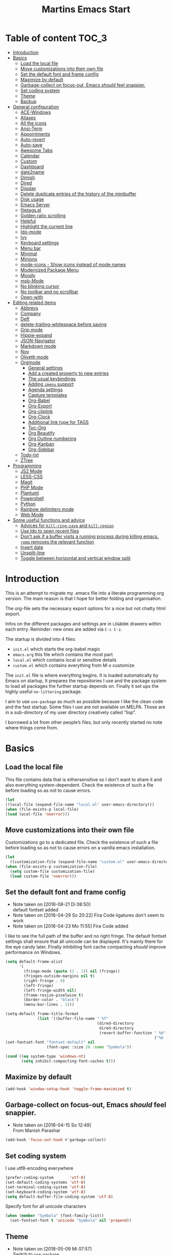 ﻿#+TITLE: Martins Emacs Start
#+OPTIONS: html-postamble:nil html-preamble:t tex:t
#+OPTIONS: toc:3 num:nil ^:nil creator:nil timestamp:nil d:t
* Table of content                                                    :TOC_3:
- [[#introduction][Introduction]]
- [[#basics][Basics]]
  - [[#load-the-local-file][Load the local file]]
  - [[#move-customizations-into-their-own-file][Move customizations into their own file]]
  - [[#set-the-default-font-and-frame-config][Set the default font and frame config]]
  - [[#maximize-by-default][Maximize by default]]
  - [[#garbage-collect-on-focus-out-emacs-should-feel-snappier][Garbage-collect on focus-out, Emacs /should/ feel snappier.]]
  - [[#set-coding-system][Set coding system]]
  - [[#theme][Theme]]
  - [[#backup][Backup]]
- [[#general-configuration][General configuration]]
  - [[#ace-windows][ACE-Windows]]
  - [[#aliases][Aliases]]
  - [[#all-the-icons][All the icons]]
  - [[#ansi-term][Ansi-Term]]
  - [[#appointments][Appointments]]
  - [[#auto-revert][Auto-revert]]
  - [[#auto-save][Auto-save]]
  - [[#awesome-tabs][Awesome Tabs]]
  - [[#calendar][Calendar]]
  - [[#custom][Custom]]
  - [[#dashboard][Dashboard]]
  - [[#date2name][date2name]]
  - [[#dimish][Dimish]]
  - [[#dired][Dired]]
  - [[#display][Display]]
  - [[#delete-duplicate-entries-of-the-history-of-the-minibuffer][Delete duplicate entries of the history of the minibuffer]]
  - [[#disk-usage][Disk usage]]
  - [[#emacs-server][Emacs Server]]
  - [[#filetagsel][filetags.el]]
  - [[#golden-ratio-scrolling][Golden ratio scrolling]]
  - [[#helpful][Helpful]]
  - [[#highlight-the-current-line][Highlight the current line]]
  - [[#ido-mode][Ido-mode]]
  - [[#ivy][Ivy]]
  - [[#keyboard-settings][Keyboard settings]]
  - [[#menu-bar][Menu bar]]
  - [[#minimal][Minimal]]
  - [[#minions][Minions]]
  - [[#mode-icons---show-icons-instead-of-mode-names][mode-icons - Show icons instead of mode names]]
  - [[#modernized-package-menu][Modernized Package Menu]]
  - [[#moody][Moody]]
  - [[#msb-mode][msb-Mode]]
  - [[#no-blinking-cursor][No blinking cursor]]
  - [[#no-toolbar-and-no-scrollbar][No toolbar and no scrollbar]]
  - [[#open-with][Open-with]]
- [[#editing-related-items][Editing related items]]
  - [[#abbrevs][Abbrevs]]
  - [[#company][Company]]
  - [[#deft][Deft]]
  - [[#delete-trailing-whitespace-before-saving][delete-trailing-whitespace before saving]]
  - [[#grip-mode][Grip mode]]
  - [[#hippie-expand][Hippie-expand]]
  - [[#json-navigator][JSON-Navigator]]
  - [[#markdown-mode][Markdown mode]]
  - [[#nov][Nov]]
  - [[#olivetti-mode][Olivetti mode]]
  - [[#orgmode][Orgmode]]
    - [[#general-settings][General settings]]
    - [[#add-a-created-property-to-new-entries][Add a created property to new entries]]
    - [[#the-usual-keybindings][The usual keybindings]]
    - [[#adding-imenu-support][Adding =imenu= support]]
    - [[#agenda-settings][Agenda settings]]
    - [[#capture-templates][Capture templates]]
    - [[#org-babel][Org-Babel]]
    - [[#org-export][Org-Export]]
    - [[#org-cliplink][Org-cliplink]]
    - [[#org-clock][Org-Clock]]
    - [[#additional-link-type-for-tags][Additional link type for TAGS]]
    - [[#toc-org][Toc-Org]]
    - [[#org-beautify][Org Beautify]]
    - [[#org-outline-numbering][Org Outline numbering]]
    - [[#org-kanban][Org-Kanban]]
    - [[#org-sidebar][Org-Sidebar]]
  - [[#todo-txt][Todo-txt]]
  - [[#ztree][ZTree]]
- [[#programming][Programming]]
  - [[#js2-mode][JS2 Mode]]
  - [[#less-css][LESS-CSS]]
  - [[#magit][Magit]]
  - [[#php-mode][PHP Mode]]
  - [[#plantuml][Plantuml]]
  - [[#powershell][Powershell]]
  - [[#python][Python]]
  - [[#rainbow-delimiters-mode][Rainbow delimiters mode]]
  - [[#web-mode][Web Mode]]
- [[#some-useful-functions-and-advice][Some useful functions and advice]]
  - [[#advices-for-kill-ring-save-and-kill-region][Advices for =kill-ring-save= and =kill-region=]]
  - [[#use-ido-to-open-recent-files][Use Ido to open recent files]]
  - [[#dont-ask-if-a-buffer-visits-a-running-process-during-killing-emacs-remq-removes-the-relevant-function][Don't ask if a buffer visits a running process during killing emacs. =remq= removes the relevant function]]
  - [[#insert-date][Insert date]]
  - [[#unsplit-line][Unsplit-line]]
  - [[#toggle-between-horizontal-and-vertical-window-split][Toggle between horizontal and vertical window split]]

* Introduction
  :PROPERTIES:
  :CUSTOM_ID: introduction
  :END:
  This is an attempt to migrate my .emacs file into a literate programming org
  version. The main reason is that I hope for better folding and organisation.

  The org-file sets the necessary export options for a nice but not chatty html export.

  Infos on the different packages and settings are in =LOGBOOK= drawers within each
  entry. Reminder: new ones are added via =C-c C-z=.

  The startup is divided into 4 files:
  - =init.el= which starts the org-babel magic
  - =emacs.org= this file which contains the most part
  - =local.el= which contains local or sensitive details
  - =custom.el= which contains everything from M-x customize

  The =init.el= file is where everything begins. It is loaded automatically by Emacs on
  startup, It prepares the repositories I use and the package system to load all packages
  the further startup depends on. Finally it set ups the highly useful =no-littering=
  package.

 I aim to use =use-package= as much as possible because I like the clean code and the fast
startup. Some files I use are not available on MELPA. Those are in a sub-directory of my
user directory creatively called “lisp”.

I borrowed a lot from other people’s files, but only recently started no note where things
come from.
* Basics
** Load the local file
    This file contains data that is eithersensitive so I don't want to share it and also
    everything system-dependent. Check the existence of such a file before loading so as
    not to cause errors.
#+BEGIN_SRC emacs-lisp
(let
((local-file (expand-file-name "local.el" user-emacs-directory)))
(when (file-exists-p local-file)
(load local-file 'noerror)))
#+END_SRC
** Move customizations into their own file
    Customizations go to a dedicated file. Check the existence of such a file before loading so as
    not to cause errors on a vanilla emacs installation.
   #+begin_src emacs-lisp
    (let
      ((customization-file (expand-file-name "custom.el" user-emacs-directory)))
    (when (file-exists-p customization-file)
      (setq custom-file customization-file)
      (load custom-file 'noerror)))
   #+end_src
** Set the default font and frame config
    :LOGBOOK:
    - Note taken on [2018-08-21 Di 08:50] \\
      default fontset added
    - Note taken on [2018-04-29 So 20:22]
      Fira Code ligatures don't seem to work
    - Note taken on [2018-04-23 Mo 11:55]
      Fira Code added
    :END:
    I like to see the full path of the buffer and no right fringe. The default fontset
    settings shall ensure that all unicode can be displayed. It's mainly there for the eye
    candy later. Finally inhibiting font cache compacting /should/ improve performance on
    Windows.
    #+begin_src emacs-lisp
      (setq default-frame-alist
            '(
              (fringe-mode (quote (1 . 1)) nil (fringe))
              (fringes-outside-margins nil t)
              (right-fringe . 0)
              (left-fringe)
              (left-fringe-width nil)
              (frame-resize-pixelwise t)
              (border-color . "black")
              (menu-bar-lines . 1)))

      (setq-default frame-title-format
                    (list '((buffer-file-name " %f"
                                              (dired-directory
                                               dired-directory
                                               (revert-buffer-function " %b"
                                                                       ("%b - Dir:  " default-directory)))))))
      (set-fontset-font "fontset-default" nil
                        (font-spec :size 20 :name "Symbola"))

      (cond ((eq system-type 'windows-nt)
             (setq inhibit-compacting-font-caches t)))
    #+end_src
** Maximize by default
    #+begin_src emacs-lisp
    (add-hook 'window-setup-hook 'toggle-frame-maximized t)
    #+end_src
** Garbage-collect on focus-out, Emacs /should/ feel snappier.
    :LOGBOOK:
    - Note taken on [2018-04-15 So 12:49] \\
      From Manish Parashar
    :END:
    #+begin_src emacs-lisp
    (add-hook 'focus-out-hook #'garbage-collect)
    #+end_src
** Set coding system
    I use utf8-encoding everywhere
    #+begin_src emacs-lisp
    (prefer-coding-system       'utf-8)
    (set-default-coding-systems 'utf-8)
    (set-terminal-coding-system 'utf-8)
    (set-keyboard-coding-system 'utf-8)
    (setq default-buffer-file-coding-system 'utf-8)
    #+end_src
    Specify font for all unicode characters
    #+BEGIN_SRC emacs-lisp
      (when (member "Symbola" (font-family-list))
        (set-fontset-font t 'unicode "Symbola" nil 'prepend))
    #+END_SRC
** Theme
    :LOGBOOK:
    - Note taken on [2018-05-09 Mi 07:57] \\
      Switch to =use-package=
    - Note taken on [2018-04-23 Mo 15:51] \\
      Change to aurora theme
    - Note taken on [2018-04-15 So 12:49] \\
      From Manish Parashar
    :END:
    I switch themes regularly. Unused ones can simple be marked as disabled.

    =solarized-dark= with some customization:
    - make the modeline high contrast
    - make the fringe stand out from the background
    - use more italic
    #+begin_src emacs-lisp
      (use-package solarized-theme
        :demand t
        :disabled
        :config
        (set-face-attribute 'font-lock-comment-face nil :italic t)
        (set-face-attribute 'font-lock-doc-face nil :italic t)
        (setq solarized-high-contrast-mode-line nil
              solarized-distinct-fringe-background t
              solarized-use-more-italic t)
        (load-theme 'solarized-dark t))
    #+end_src
    =leuven= is nice for Org-Mode
    #+BEGIN_SRC emacs-lisp
          (use-package leuven-theme
            :demand t
            :disabled
            :config
            (setq leuven-scale-outline-headlines nil
                  leuven-scale-org-agenda-structure nil)
            (load-theme 'leuven t)
            )
    #+END_SRC

    =poet= is also nice but required changing the faces for =org-column= and =org-column-header= to be useful
    #+BEGIN_SRC emacs-lisp
      (use-package poet-theme
        :demand t
        :disabled
        :config
            (set-face-attribute 'default nil :family "monofur" :height 110)
            (set-face-attribute 'fixed-pitch nil :family "monofur")
            (set-face-attribute 'variable-pitch nil :family "Baskerville Old Face")
            (load-theme 'poet t))
    #+END_SRC

    =doom-nova= is my newest favorite but has issues with =org-bullets=. These have been
    resolved due to proper fontset settings.
    #+BEGIN_SRC emacs-lisp
      (use-package doom-themes
        :demand t
        :config
        (doom-themes-org-config)
        (doom-themes-visual-bell-config)
        (load-theme 'doom-nova t)
        )
    #+END_SRC
    Let's try =material= for a while
    #+begin_src emacs-lisp
      (use-package material-theme
        :demand t
        :disabled
        :config
        (load-theme 'material t)
        (set-face-attribute 'default nil :family "Consolas" :height 110)
        (set-face-attribute 'fixed-pitch nil :family "Consolas")
        (set-face-attribute 'variable-pitch nil :family "ETBembo")
        )
    #+end_src

    Again a lighter theme =parchment=
    #+begin_src emacs-lisp
      (use-package parchment-theme
        :demand t
        :disabled
        :config
        (load-theme 'parchment t))
    #+end_src

    Here is  another nice dark theme
    #+begin_src emacs-lisp
      (use-package darkplus-theme
        :load-path "lisp"
        :demand t
        :disabled
        :config
        (load-theme 'darkplus t))
    #+end_src
** Backup
    :LOGBOOK:
    - Note taken on [2018-04-29 So 20:40] \\
      Trying ideas from https://www.emacswiki.org/emacs/BackupDirectory
    :END:
I don't want to see trailing whitespace. Adding this as a general =before-save-hook= does the job
automatically upon save. Backups should be more than one and go in a dedicated directory
    #+begin_src emacs-lisp
      (use-package files
        :ensure nil
        :hook
        (before-save . delete-trailing-whitespace)
        :custom
        ;; backup settings
        (backup-by-copying t "don't clobber symlinks")
        (delete-old-versions t)
        (kept-new-versions 6)
        (kept-old-versions 2)
        (version-control t "use versioned backups"))
    #+end_src
* General configuration
** ACE-Windows
    :LOGBOOK:
    - Note taken on [2018-05-24 Do 21:22] \\
      Von https://www.suenkler.info/notes/emacs-config/
    :END:
    This package allows for easy window switching
    #+BEGIN_SRC emacs-lisp
    (use-package ace-window
    :ensure t
    :init
    (progn
    (global-set-key [remap other-window] 'ace-window)
    (custom-set-faces
    '(aw-leading-char-face
    ((t (:inherit ace-jump-face-foreground :height 3.0)))))))
    #+END_SRC
** Aliases
    [2013-09-03 Di 23:45] I learned from https://sites.google.com/site/steveyegge2/effective-emacs  how to add
    aliases which seems handy. The first entry is just a sample to remind me of the syntax
    #+begin_src emacs-lisp
    (defalias 'qrr 'query-replace-regexp)
    #+end_src
** All the icons
:PROPERTIES:
:CREATED:  [2019-02-25 Mon 09:17]
:END:
Show icons in buffers
It seems I need =font-lock+.el= for it to work on Windows.
#+begin_src emacs-lisp
  (use-package font-lock+
    :load-path "lisp"
    :demand t)

  (use-package all-the-icons
    :demand t)

  (use-package all-the-icons-dired
    :demand t
    :custom-face (all-the-icons-dired-dir-face ((t (:foreground nil))))
    :hook (dired-mode . all-the-icons-dired-mode))

  (use-package all-the-icons-ivy
    :ensure t
    :demand t
    :config
    (setq all-the-icons-ivy-file-commands
          '(counsel-find-file counsel-file-jump counsel-recentf counsel-projectile-find-file counsel-projectile-find-dir))
    (all-the-icons-ivy-setup)
    )
#+end_src
** Ansi-Term
:PROPERTIES:
:CREATED:  [2019-06-01 Sa 14:05]
:END:
I just found =ansi-term= which is a much nicer shell in Emacs. The following code from
https://echosa.github.io/blog/2012/06/06/improving-ansi-term/ removes the buffer after
exiting the shell.
#+begin_src emacs-lisp
(defadvice term-sentinel (around my-advice-term-sentinel (proc msg))
  (if (memq (process-status proc) '(signal exit))
      (let ((buffer (process-buffer proc)))
        ad-do-it
        (kill-buffer buffer))
    ad-do-it))
(ad-activate 'term-sentinel)
#+end_src
** Appointments
I start to use the appointment system as well, so I need to activate it. I don't want to
be reminded more then twice before the appointment itself. I also want the diary entries
sorted.
#+BEGIN_SRC emacs-lisp
(appt-activate 1)
(setq appt-message-warning-time 10
appt-display-interval 5)
(add-hook 'diary-list-entries-hook 'diary-sort-entries t)
#+END_SRC
** Auto-revert
      No messages for =auto-revert=
      #+begin_src emacs-lisp
        (use-package autorevert
        :ensure nil
        :config
         (setq auto-revert-verbose nil
               global-auto-revert-mode t
               global-auto-revert-non-file-buffers t))
      #+end_src
** Auto-save
:LOGBOOK:
- Note taken on [2019-05-12 So 16:43] \\
  Changed lisp code as recommendedon no-litering site
- Note taken on [2018-07-19 Do 18:49] \\
  Added the code for =auto-save-file-name-transforms=
:END:
=no-littering= seems not to include this so I'll add it here
#+BEGIN_SRC emacs-lisp
;(setq auto-save-file-name-transforms '((".*" "~/.emacs.d/data/auto-save/\\1" t)))
(setq auto-save-file-name-transforms
      `((".*" ,(no-littering-expand-var-file-name "auto-save/") t)))

#+END_SRC

[2013-05-12 So 16:50] The following code is borrowed from prelude
(http://github.com/bbatsov/prelude) to automatically save files on buffer or
window-switching. It doesn't work reliably and I'll use now the builtin config below.
  (defun martin/auto-save-command ()
    "Save the current buffer on buffer or window-switching."
    (when (and buffer-file-name
               (buffer-modified-p (current-buffer))
               (file-writable-p buffer-file-name))
      (message "Saving %s" buffer-file-name)
      (save-buffer)))

    (defadvice switch-to-buffer (before save-buffer-now activate)
    "Invoke `martin/auto-save-command' before `switch-to-window'."
    (martin/auto-save-command))

    (defadvice other-window (before other-window-now activate)
    "Invoke `martin/auto-save-command' before `other-window'."
    (martin/auto-save-command))

Emacs 26.1 has builtin auto-save. I'll use that now with auto-saving once a minute rather
than the default 5 seconds.
#+BEGIN_SRC emacs-lisp
(setq auto-save-visited-interval 60)
(auto-save-visited-mode 1)
#+END_SRC
** Awesome Tabs
:PROPERTIES:
:CREATED:  [2019-03-10 So 16:25]
:END:
Let's try tabs again
#+begin_src emacs-lisp
  (use-package centaur-tabs
    :demand
    :config
    (setq centaur-tabs-set-bar t
          centaur-tabs-height 32
          centaur-tabs-set-icons t
          centaur-tabs-set-modified-marker t
          centaur-tabs-style "bar")
    (cond ((eq system-type 'windows-nt)
         (setq centaur-tabs-set-icons nil)))
    (centaur-tabs-mode t)
    :bind
    ("C-<prior>" . centaur-tabs-backward)
    ("C-<next>" . centaur-tabs-forward)
    :hook
    (dashboard-mode . centaur-tabs-local-mode)
    (term-mode . centaur-tabs-local-mode)
    (calendar-mode . centaur-tabs-local-mode)
    (org-agenda-mode . centaur-tabs-local-mode)
    (helpful-mode . centaur-tabs-local-mode))
  #+end_src
** Calendar
    :LOGBOOK:
    - Note taken on [2018-05-13 So 21:44] \\
      It seems =filter-visible-calendar-holidays= is replaced by =holiday-filter-visible-calendar=
    - Note taken on [2014-10-18 Sa 21:37] \\
      variable names change for holiday: all need to start with 'holiday' now
    :END:
    I prefer German names and local holidays

    #+begin_src emacs-lisp
      (setq calendar-date-style 'european
            calendar-week-start-day 1
            calendar-latitude [48 9 north]
            calendar-longitude [11 34 east]
            calendar-mark-holidays-flag t
            calendar-time-display-form
            '(24-hours ":" minutes
                       (if time-zone " (")
                       time-zone
                       (if time-zone ")"))
            calendar-day-name-array ["Sonntag" "Montag" "Dienstag" "Mittwoch"
                                     "Donnerstag" "Freitag" "Samstag"]
            calendar-month-name-array ["Januar" "Februar" "März" "April" "Mai"
                                       "Juni" "Juli" "August" "September"
                                       "Oktober" "November" "Dezember"]
            solar-n-hemi-seasons
            '("Frühlingsanfang" "Sommeranfang" "Herbstanfang" "Winteranfang")
            holiday-general-holidays
            '((holiday-fixed 1 1 "Neujahr")
              (holiday-fixed 5 1 "1. Mai")
              (holiday-float 5 0 2 "Muttertag")
              (holiday-fixed 10 3 "Tag der Deutschen Einheit"))
            holiday-christian-holidays
            '(
              (holiday-float 12 0 -4 "1. Advent" 24)
              (holiday-float 12 0 -3 "2. Advent" 24)
              (holiday-float 12 0 -2 "3. Advent" 24)
              (holiday-float 12 0 -1 "4. Advent" 24)
              (holiday-fixed 12 25 "1. Weihnachtstag")
              (holiday-fixed 12 26 "2. Weihnachtstag")
              (holiday-fixed 1 6 "Heilige Drei Könige")
              (holiday-easter-etc -48 "Rosenmontag")
              (holiday-easter-etc -2 "Karfreitag")
              (holiday-easter-etc  0 "Ostersonntag")
              (holiday-easter-etc +1 "Ostermontag")
              (holiday-easter-etc +39 "Christi Himmelfahrt")
              (holiday-easter-etc +49 "Pfingstsonntag")
              (holiday-easter-etc +50 "Pfingstmontag")
              (holiday-easter-etc +60 "Fronleichnam")
              (holiday-fixed 8 15 "Mariä Himmelfahrt")
              (holiday-fixed 11 1 "Allerheiligen")
              (holiday-float 11 3 1 "Buß- und Bettag" 16)
              (holiday-float 11 0 1 "Totensonntag" 20)
              (holiday-fixed 12  8 "Mariä Empfängnis"))
            calendar-holidays
            (append holiday-general-holidays holiday-local-holidays holiday-other-holidays
                    holiday-christian-holidays holiday-solar-holidays))
    #+end_src
    Better views of calendar from [[https://github.com/seagle0128/.emacs.d][GitHub - seagle0128/.emacs.d: Centaur Emacs - A Fancy and Fast Emacs Configur...]]
#+begin_src emacs-lisp
  (use-package calfw
    :commands cfw:open-calendar-buffer
    :bind ("<C-f12>" . open-calendar)
    :init
    (use-package calfw-org
      :commands (cfw:open-org-calendar cfw:org-create-source))

    (use-package calfw-cal
      :commands (cfw:open-diary-calendar cfw:cal-create-source))

    (use-package calfw-ical
      :commands (cfw:open-ical-calendar cfw:ical-create-source))

    (defun open-calendar ()
      "Open calendar."
      (interactive)
      (cfw:open-calendar-buffer
                 :contents-sources
                 (list
                  (cfw:org-create-source "Gray") ; org source
                  (cfw:cal-create-source "Orange") ; diary source
                  ))))
#+end_src
** Custom
:PROPERTIES:
:CREATED:  [2018-12-15 Sa 18:32]
:END:
I prefer setting things in this file rather than =custom.el=.
#+BEGIN_SRC emacs-lisp
  (use-package system-packages
    :custom
    (system-packages-noconfirm t))

  (use-package emacs
    :ensure nil
    :custom
    (ad-redefinition-action 'accept)
    (blink-cursor-mode nil)
    (byte-compile-warnings
     (quote
      (redefine callargs free-vars unresolved obsolete noruntime interactive-only)))
    (column-number-mode t)
    (compilation-message-face (quote default))
    (confirm-nonexistent-file-or-buffer nil)
    (debug-on-quit nil)
    (delete-by-moving-to-trash t)
    (delete-selection-mode t)
    (display-line-numbers-type nil)
    (echo-keystrokes 0.5)
    (electric-pair-mode t)
    (fast-but-imprecise-scrolling t)
    (fill-column 90)
    (global-font-lock-mode t nil (font-lock))
    (indent-region-mode t)
    (indent-tabs-mode nil "Spaces!")
    (tab-always-indent 'complete "smart tab behavior - indent or complete")
    (indicate-empty-lines t)
    (inhibit-startup-screen t "Don't show splash screen")
    (initial-buffer-choice t)
    (initial-scratch-message nil)
    (kill-whole-line t)
    (line-spacing 0.2)
    (linum-format " %6d ")
    (mouse-drag-copy-region t)
    (require-final-newline t)
    (save-interprogram-paste-before-kill t)
    (sentence-end-double-space nil)
    (show-paren-mode t)
    (size-indication-mode t)
    (special-display-buffer-names (quote ("*Completions*")))
    (tab-width 2)
    (use-dialog-box nil "Disable dialog boxes")
    (visible-bell t))

  (use-package custom
    :ensure nil
    :custom
    (custom-safe-themes t "Treat all themes as safe"))
#+END_SRC
** Dashboard
    :LOGBOOK:
    - Note taken on [2018-05-19 Sa 18:22] \\
      Nice idea but not really useful.
    :END:
    A nice dashboard when Emacs is started.
    #+begin_src emacs-lisp
      (use-package dashboard
        :config
        (dashboard-setup-startup-hook)
        (setq initial-buffer-choice (lambda () (get-buffer "*dashboard*"))
              dashboard-set-heading-icons t
              dashboard-set-file-icons t
              dashboard-set-init-info t
              dashboard-startup-banner 'official
              dashboard-banner-logo-title (message "Emacs ready in %s with %d garbage collections."
                                                   (format "%.2f seconds"
                                                           (float-time
                                                            (time-subtract after-init-time before-init-time)))
                                                   gcs-done)
              dashboard-items '((recents  . 10)
                                (bookmarks . 5)
                                (agenda . 5)))
        :demand t)
    #+end_src
** date2name
    :LOGBOOK:
    - Note taken on [2019-07-07 So 11:59] \\
      It's now in MELPA
- Note taken on [2018-07-20 Fr 08:48] \\
  From Karl Voit's .emacs
:END:
https://github.com/DerBeutlin/date2name.el provides =date2name-dired-add-date-to-name()=
which is an Elisp-native re-implementation of [[https://github.com/novoid/date2name][date2name]]:

#+BEGIN_SRC emacs-lisp
  (use-package date2name
    :demand t)
#+END_SRC
** Dimish
    :LOGBOOK:
    - Note taken on [2018-05-13 So 21:09] \\
    Added from http://www.star.bris.ac.uk/bjm/emacs.html
    :END:
    Diminish minor modes from mode line to save space
    #+begin_src emacs-lisp
      (use-package diminish
      :ensure t
      :demand t
      :diminish abbrev-mode
      :diminish auto-fill-function
      :diminish eldoc-mode
      :diminish counsel-mode
      :diminish visual-line-mode
      :diminish undo-tree-mode
      :diminish company-mode)
    #+end_src
** Dired
:LOGBOOK:
- Note taken on [2018-10-28 So 12:13] \\
  There is a new way to hide details in =dired=. Seems to be enough instead of dired-details
  so I removed it. Also added some other goodies.
:END:
Config =dired= with =use-package=
#+BEGIN_SRC emacs-lisp
  (use-package dired
    :ensure nil
    :custom (dired-dwim-target t "guess a target directory")
    :hook
    (dired-mode . dired-hide-details-mode))
#+END_SRC

This provides a sidebar with a dired buffer for the current directory
#+BEGIN_SRC emacs-lisp
  (use-package dired-toggle
    :defer t)
#+END_SRC

Usually I'm not interested in dotfiles
#+BEGIN_SRC emacs-lisp
  (use-package dired-hide-dotfiles
    :bind
    (:map dired-mode-map
          ("." . dired-hide-dotfiles-mode))
    :hook
    (dired-mode . dired-hide-dotfiles-mode))
#+END_SRC

And I like more colors
#+BEGIN_SRC emacs-lisp
  (use-package diredfl
    :hook
    (dired-mode . diredfl-mode))
#+END_SRC

From http://pragmaticemacs.com/emacs/tree-style-directory-views-in-dired-with-dired-subtree/

The dired-subtree package (part of the magnificent dired hacks) improves on this by
allowing you to expand subdirectories in place, like a tree structure. To install the
package, use the following code:
#+BEGIN_SRC emacs-lisp
  (use-package dired-subtree
    :config
    (bind-keys :map dired-mode-map
               ("i" . dired-subtree-insert)
               (";" . dired-subtree-remove)))
#+END_SRC

This sets up the keybinds so that in dired, hitting i on a subdirectory expands it in
place with an indented listing. You can expand sub-subdirectories in the same way, and so
on. Hitting ; inside an expanded subdirectory collapses it.

A nice overview for git repositories in dired
#+begin_src emacs-lisp
(use-package dired-git-info
    :ensure t
    :bind (:map dired-mode-map
                (")" . dired-git-info-mode)))
#+end_src
** Display
:PROPERTIES:
:CREATED:  [2018-12-15 Sa 18:06]
:END:
Display related settings
#+BEGIN_SRC emacs-lisp
  (setq global-display-line-numbers-mode t
        global-hl-line-sticky-flag t
        global-visual-line-mode t)
#+END_SRC
** Delete duplicate entries of the history of the minibuffer
:LOGBOOK:
- Note taken on [2018-07-19 Do 18:37] \\
  From Karl Voit's .emacs
:END:
«If the value of this variable is t, that means when adding a new
history element, all previous identical elements are deleted.» from:
http://www.gnu.org/software/emacs/manual/html_node/elisp/Minibuffer-History.html

#+BEGIN_SRC emacs-lisp
(setq history-delete-duplicates t)
#+END_SRC
** Disk usage
:PROPERTIES:
:CREATED:  [2019-02-24 So 10:52]
:END:
A nice package to show the disk usage
#+begin_src emacs-lisp
(use-package disk-usage
  :ensure t)
#+end_src
** Emacs Server
Useful to reuse the already running instance
#+BEGIN_SRC emacs-lisp
(unless (and (fboundp 'server-running-p)
             (server-running-p))
  (server-start))
#+END_SRC
** filetags.el
:LOGBOOK:
- Note taken on [2019-07-07 So 12:00] \\
  It's now on MELPA
- Note taken on [2018-07-20 Fr 08:47] \\
  From Karl Voit's .emacs
:END:

https://github.com/DerBeutlin/filetags.el provides =filetags-dired-update-tags()= which is
an Elisp-native re-implementation of [[https://github.com/novoid/filetags/][filetags]]:

It requires =ivy= to work so I used =package-install= to install it from Melpa. Afterwards
it seems to work. At least on ArchLabs it also requires the =s= package so I'll add that.
#+BEGIN_SRC emacs-lisp
(require 's)
#+END_SRC

#+BEGIN_SRC emacs-lisp
  (use-package filetags
      :demand t
      :custom
      (filetags-load-controlled-vocabulary-from-file t "read CV from .filetags files within same or upper directories")
  )
#+END_SRC
** Golden ratio scrolling
    Improved scrolling in larger files
    #+BEGIN_SRC emacs-lisp
      (use-package golden-ratio-scroll-screen
        :ensure t
        :bind(([remap scroll-down-command] . golden-ratio-scroll-screen-down)
              ([remap scroll-up-command] . golden-ratio-scroll-screen-up)))
    #+END_SRC
** Helpful
:PROPERTIES:
:CREATED:  [2018-12-17 Mo 10:21]
:END:
Helpful is a useful replacement for the standard help buffer see [[https://github.com/Wilfred/helpful][GitHub - Wilfred/helpful: A better Emacs *help* buffer]]
#+BEGIN_SRC emacs-lisp
  (use-package helpful
    :bind (
           ("C-h f" . helpful-callable)
           ("C-h v" . helpful-variable)
           ("C-h k" . helpful-key)))
#+END_SRC
** Highlight the current line
    :LOGBOOK:
    - Note taken on [2013-07-13 Sa 20:13] \\
      It needs to be =global-hl-line-mode= otherwise it won't work globally
    :END:
    Set a custom face, so we can recognize it from the normal (selection) marking
    #+begin_src emacs-lisp
      (global-hl-line-mode 1)
      (setq hl-line-face 'hl-line)
    #+end_src
** Ido-mode
    :LOGBOOK:
    - Note taken on [2018-10-01 Mo 21:20] \\
      Disabled I use ivy instead
    - Note taken on [2018-05-18 Fr 21:47] \\
      Added ido-enable-flex-matching t
    - Note taken on [2018-05-08 Tue 20:47] \\
      Prefer use-package to defer loading
    :END:
    Ido mode is very cool for buffer management. This uses =use-package= rather than
    =custom.el=.
    #+begin_src emacs-lisp
      (use-package ido
        :config
        :disabled t
        (setq ido-create-new-buffer (quote always)
              ido-enable-flex-matching t)
        (ido-mode (quote buffers))
        :ensure nil)
    #+end_src
** Ivy
:PROPERTIES:
:CREATED:  [2018-07-24 Di 21:32]
:END:
Yet another completion tool. From
https://www.reddit.com/r/emacs/comments/910pga/tip_how_to_use_ivy_and_its_utilities_in_your/
#+BEGIN_SRC emacs-lisp
  (use-package ivy
    :diminish
    :bind (("C-c C-r" . ivy-resume)
           ("C-x B" . ivy-switch-buffer-other-window))
    :config
    (setq ivy-count-format "(%d/%d) "
          ivy-display-style 'fancy
          ivy-use-virtual-buffers t
          ivy-virtual-abbreviate 'full)
    (ivy-mode))

  (use-package counsel
    :after ivy
    :ensure t
    :config (counsel-mode)
    :bind ("\C-x\C-r" . counsel-recentf))

  (use-package ivy-rich
    :after ivy
    :config
    (setq ivy-rich-path-style 'abbrev)
    (ivy-rich-mode 1))

  (use-package swiper
    :after ivy
    :ensure t
    :bind (("C-s" . swiper)
           ("C-r" . swiper)))
#+END_SRC
** Keyboard settings
    :LOGBOOK:
    - Note taken on [2018-09-17 Mo 10:33] \\
      C-c C-r is now bound within org so the somment-region keybinding doesn't work anymore
    - Note taken on [2016-12-11 So 11:56] \\
      I don't use =org-trello= anymore so back to =occur= binding.
    - Note taken on [2013-08-18 So 18:30] \\
      the key binding for =occur= is removed because it's also used by =org-trello=
    :END:
    This is a list of special key settings for different functions I use a lot:
    - have RET indent according to mode
      #+begin_src emacs-lisp
      (global-set-key (kbd "RET") 'newline-and-indent)
      #+end_src
    - make it easy to call =occur=
      #+begin_src emacs-lisp
      (global-set-key "\C-co" 'occur)
      #+end_src
    - I found =ibuffer= on
      http://ergoemacs.org/emacs/emacs_buffer_management.html.
      This seems better than =buffer-menu=
      #+begin_src emacs-lisp
        (defalias 'list-buffers 'ibuffer)
      #+end_src
    - I never use =set-fill-column= but want to find a file
      #+begin_src emacs-lisp
        (define-key ctl-x-map "f" 'find-file)
      #+end_src
    - make it easy to comment a region (C-u C-c C-r uncomments the region)
      #+begin_src emacs-lisp
      ;  (global-set-key "\C-c\C-r" 'comment-region)
      #+end_src
    - make it easy to go to a line
      #+begin_src emacs-lisp
        (global-set-key "\M-g" 'goto-line)
      #+end_src
    - easily revert a buffer
      #+begin_src emacs-lisp
      (global-set-key "\C-c\C-v" '(lambda () (interactive) (revert-buffer nil t)))
      #+end_src
    - Use "y or n" answers instead of full words "yes or no"
      #+begin_src emacs-lisp
      (fset 'yes-or-no-p 'y-or-n-p)
      #+end_src
** Menu bar
:PROPERTIES:
:CREATED:  [2018-10-28 So 11:47]
:END:
:LOGBOOK:
- Note taken on [2018-10-28 So 11:49] \\
  Cool idea from [[https://github.com/a13/emacs.d][GitHub - a13/emacs.d]]
:END:
Most of the time I don't  need the menu bar but it's useful to quickly get to it
#+BEGIN_SRC emacs-lisp
  (use-package menu-bar
    :ensure nil
    :config
    (menu-bar-mode -1)
    :bind
    ([S-f10] . menu-bar-mode))
#+END_SRC
** Minimal
Replace the mode-line by a single small line. Useful for distraction-free writing
#+BEGIN_SRC emacs-lisp
  (use-package minimal
    :load-path "lisp/minimal"
    :demand t)
#+END_SRC
** Minions
:PROPERTIES:
:CREATED:  [2019-02-10 So 17:35]
:END:
Another package to reduce clutter in the mode-line from [[https://github.com/tarsius/minions][GitHub - tarsius/minions: A minor-mode menu for the mode line]]
 #+begin_src emacs-lisp
   (use-package minions
     :demand t
     :config (minions-mode t))
 #+end_src
** mode-icons - Show icons instead of mode names

https://github.com/ryuslash/mode-icons

via: https://www.reddit.com/r/emacs/comments/5fjri7/how_to_use_git_logo_in_modeline_instead_of/

This enhances the style of Emacs IMHO.

#+BEGIN_SRC emacs-lisp
(use-package mode-icons
  :demand t
  :config
  (mode-icons-mode)
)
#+END_SRC
** Modernized Package Menu
:PROPERTIES:
:CREATED:  [2018-10-28 So 11:38]
:END:
Improves the package menu via [[https://github.com/a13/emacs.d][GitHub - a13/emacs.d]]

#+BEGIN_SRC emacs-lisp
  (use-package paradox
    :defer 1
    :disabled
    :config
    (setq  paradox-automatically-star nil)
    (paradox-enable))
#+END_SRC
** Moody
:PROPERTIES:
:CREATED:  [2019-02-10 So 17:48]
:END:
Some eye candy for the modelina from [[https://github.com/tarsius/moody][GitHub - tarsius/moody: Tabs and ribbons for the mode-line]]
#+begin_src emacs-lisp
(use-package moody
  :demand t
  :config
  (setq x-underline-at-descent-line t)
  (moody-replace-mode-line-buffer-identification)
  (moody-replace-vc-mode))
#+end_src
** msb-Mode
    :LOGBOOK:
    - Note taken on [2018-05-07 Mon 21:59] \\
      Added use-package rather than custom.el
    :END:
    From https://www.gnu.org/software/emacs/manual/html_node/emacs/Buffer-Menus.html: MSB
    global minor mode (“MSB” stands for “mouse select buffer”) provides a different and
    customizable mouse buffer menu which you may prefer. It replaces the mouse-buffer-menu
    commands, normally bound to C-Down-mouse-1 and C-<F10>, with its own commands, and
    also modifies the menu-bar buffer menu.

    #+begin_src emacs-lisp
    (use-package msb
    :config
    (msb-mode 1)
    :ensure nil)
    #+end_src
** No blinking cursor
    I find a blinking cursor distracting.
    #+begin_src emacs-lisp
    (blink-cursor-mode 0)
    #+end_src
** No toolbar and no scrollbar
    I don't need the big icons and prefer more screen real estate. See also
    https://sites.google.com/site/steveyegge2/effective-emacs
    #+begin_src emacs-lisp
    (if (fboundp 'tool-bar-mode) (tool-bar-mode -1))
    (if (fboundp 'scroll-bar-mode) (scroll-bar-mode -1))
    #+end_src
** Open-with
:PROPERTIES:
:CREATED:  [2019-08-16 Fr 18:13]
:END:
On Linux I prefer to open PDF externally not within =doc-view=. The easiest way seems to be using =open-with=.
#+begin_src emacs-lisp

  (cond ((eq system-type 'gnu/linux)
         (use-package openwith
           :config
           (openwith-mode t)
           (setq openwith-associations '(("\\.pdf\\'" "evince" (file)))))))
#+end_src
* Editing related items
** Abbrevs
    I use abbrevs mainly to correct common spelling errors
    #+begin_src emacs-lisp
    (setq-default abbrev-mode t)     ;; enable abbreviations
    (setq save-abbrevs 'silently)    ;; save abbreviations upon exiting emacs
    (if (file-exists-p abbrev-file-name)
    (quietly-read-abbrev-file))  ;; reads the abbreviations file on startup
    #+end_src
** Comment lines
    :LOGBOOK:
    - Note taken on [2018-05-26 Sa 19:17] \\
      From http://www.star.bris.ac.uk/bjm/emacs.html
    :END:
    Comment lines easily
    #+BEGIN_SRC emacs-lisp
    (use-package comment-dwim-2
    :bind (("M-;" . comment-dwim-2)))
    #+END_SRC
** Company
    :LOGBOOK:
    - Note taken on [2015-12-18 Fr 09:18] \\
      Added as a try
    :END:
    Let's try auto-complete in emacs.
    Accorcing to the docs this should provide company globally and load company mode html
    backend
    #+begin_src emacs-lisp
    (use-package company-web
    :diminish t
    :hook (after-init . global-company-mode))
    #+end_src

    Some more config coming from
    https://www.reddit.com/r/emacs/comments/8z4jcs/tip_how_to_integrate_company_as_completion/
    #+BEGIN_SRC emacs-lisp
      (use-package company
        :diminish
        :config
        (setq company-begin-commands '(self-insert-command)
              company-minimum-prefix-length 2
              company-show-numbers t
              company-tooltip-align-annotations 't)
        :hook (after-init . global-company-mode))
    #+END_SRC
    including nice GUI
    #+BEGIN_SRC emacs-lisp
      (use-package company-box
        :after company
        :diminish
        :hook (company-mode . company-box-mode)
        :init (setq company-box-icons-alist 'company-box-icons-all-the-icons)
      :config
      (setq company-box-backends-colors nil)
      (setq company-box-show-single-candidate t)
      (setq company-box-max-candidates 50)
      (with-eval-after-load 'all-the-icons
        (declare-function all-the-icons-faicon 'all-the-icons)
        (declare-function all-the-icons-material 'all-the-icons)
        (setq company-box-icons-all-the-icons
              `((Unknown . ,(all-the-icons-material "find_in_page" :height 0.9 :v-adjust -0.2))
                (Text . ,(all-the-icons-faicon "text-width" :height 0.85 :v-adjust -0.05))
                (Method . ,(all-the-icons-faicon "cube" :height 0.85 :v-adjust -0.05 :face 'all-the-icons-purple))
                (Function . ,(all-the-icons-faicon "cube" :height 0.85 :v-adjust -0.05 :face 'all-the-icons-purple))
                (Constructor . ,(all-the-icons-faicon "cube" :height 0.85 :v-adjust -0.05 :face 'all-the-icons-purple))
                (Field . ,(all-the-icons-faicon "tag" :height 0.85 :v-adjust -0.05 :face 'all-the-icons-lblue))
                (Variable . ,(all-the-icons-faicon "tag" :height 0.85 :v-adjust -0.05 :face 'all-the-icons-lblue))
                (Class . ,(all-the-icons-material "settings_input_component" :height 0.9 :v-adjust -0.2 :face 'all-the-icons-orange))
                (Interface . ,(all-the-icons-material "share" :height 0.9 :v-adjust -0.2 :face 'all-the-icons-lblue))
                (Module . ,(all-the-icons-material "view_module" :height 0.9 :v-adjust -0.2 :face 'all-the-icons-lblue))
                (Property . ,(all-the-icons-faicon "wrench" :height 0.85 :v-adjust -0.05))
                (Unit . ,(all-the-icons-material "settings_system_daydream" :height 0.9 :v-adjust -0.2))
                (Value . ,(all-the-icons-material "format_align_right" :height 0.9 :v-adjust -0.2 :face 'all-the-icons-lblue))
                (Enum . ,(all-the-icons-material "storage" :height 0.9 :v-adjust -0.2 :face 'all-the-icons-orange))
                (Keyword . ,(all-the-icons-material "filter_center_focus" :height 0.9 :v-adjust -0.2))
                (Snippet . ,(all-the-icons-material "format_align_center" :height 0.9 :v-adjust -0.2))
                (Color . ,(all-the-icons-material "palette" :height 0.9 :v-adjust -0.2))
                (File . ,(all-the-icons-faicon "file-o" :height 0.9 :v-adjust -0.05))
                (Reference . ,(all-the-icons-material "collections_bookmark" :height 0.9 :v-adjust -0.2))
                (Folder . ,(all-the-icons-faicon "folder-open" :height 0.9 :v-adjust -0.05))
                (EnumMember . ,(all-the-icons-material "format_align_right" :height 0.9 :v-adjust -0.2 :face 'all-the-icons-lblue))
                (Constant . ,(all-the-icons-faicon "square-o" :height 0.9 :v-adjust -0.05))
                (Struct . ,(all-the-icons-material "settings_input_component" :height 0.9 :v-adjust -0.2 :face 'all-the-icons-orange))
                (Event . ,(all-the-icons-faicon "bolt" :height 0.85 :v-adjust -0.05 :face 'all-the-icons-orange))
                (Operator . ,(all-the-icons-material "control_point" :height 0.9 :v-adjust -0.2))
                (TypeParameter . ,(all-the-icons-faicon "arrows" :height 0.85 :v-adjust -0.05))
                (Template . ,(all-the-icons-material "format_align_center" :height 0.9 :v-adjust -0.2))))))
    #+END_SRC
    Some additional settings mentioned on https://github.com/osv/company-web
    #+begin_src emacs-lisp
    (setq company-tooltip-limit 20)                      ; bigger popup window
    (setq company-tooltip-align-annotations 't)          ; align annotations to the right tooltip border
    (setq company-idle-delay .3)                         ; decrease delay before autocompletion popup shows
    (setq company-begin-commands '(self-insert-command)) ; start autocompletion only after typing
    #+end_src
** Deft
    :LOGBOOK:
    - Note taken on [2018-04-29 So 21:08] \\
      Changed deft-use-filename-as-title to nil which seems to use the filter string
      Removed the global-key because C-c d to insert date is more convenient
    - Note taken on [2018-02-26 Mon 22:35] \\
      Added for a test
    :END:
    Deft is an Emacs mode for quickly browsing, filtering, and editing directories of
    plain text notes, inspired by Notational Velocity.

    I want readable filenames =deft-use-filename-as-title= is =nil= but
    =deft-use-filter-string-for-filename= is non-nil: In this case the title shown is
    parsed from the first line of the file while also generating readable filenames for
    new files based on the filter string. That also gets added as a title into the file.
    #+begin_src emacs-lisp
      (use-package deft
      :init
      (setq deft-directory (concat cloud-dir "org"))
      :config
      (setq deft-default-extension "org"
      deft-use-filename-as-title nil
      deft-use-filter-string-for-filename t
      deft-auto-save-interval 0
      deft-org-mode-title-prefix t
      deft-file-naming-rules
        '((noslash . "-")
          (nospace . "-")
          (case-fn . capitalize)))
      :bind ("C-x C-d" . deft-find-file))
    #+end_src
** delete-trailing-whitespace before saving
:LOGBOOK:
- Note taken on [2018-07-19 Do 18:39] \\
  From Karl Voit's .emacs
:END:
#+BEGIN_SRC emacs-lisp
(add-hook 'before-save-hook 'delete-trailing-whitespace)
#+END_SRC
** Grip mode
#+begin_src emacs-lisp
(use-package grip-mode
  :ensure t)
#+end_src
** Hippie-expand
    :LOGBOOK:
    - Note taken on [2018-05-13 So 21:18] \\
      Added from http://www.star.bris.ac.uk/bjm/emacs.html
    :END:
    This is a useful extension to text expansion
    #+begin_src emacs-lisp
      (global-set-key (kbd "M-/") 'hippie-expand)
      (setq hippie-expand-try-functions-list
            '(try-expand-dabbrev
              try-expand-dabbrev-all-buffers
              try-expand-dabbrev-from-kill
              try-complete-file-name-partially
              try-complete-file-name
              try-expand-all-abbrevs
              try-expand-list
              try-expand-line
              try-complete-lisp-symbol-partially
              try-complete-lisp-symbol)
            hippie-expand-dabbrev-as-symbol t
            hippie-expand-dabbrev-skip-space nil)
    #+end_src
** JSON-Navigator
:PROPERTIES:
:CREATED:  [2019-12-09 Mo 21:21]
:END:
This is a nice visual representation for JSON Files
#+begin_src emacs-lisp
(use-package json-navigator)
#+end_src
** Markdown mode
:PROPERTIES:
:CREATED:  [2018-07-31 Di 22:38]
:END:
There are a bunch of markdown files I use regularly. So a fitting mode is appropriate.
#+BEGIN_SRC emacs-lisp
(use-package markdown-mode
  :ensure t
  :commands (markdown-mode gfm-mode)
  :mode (("README\\.md\\'" . gfm-mode)
         ("\\.md\\'" . markdown-mode)
         ("\\.markdown\\'" . markdown-mode))
  :init (setq markdown-command "pandoc --from markdown -t html5 --standalone"))
#+END_SRC
** Nov
:PROPERTIES:
:CREATED:  [2019-01-01 Di 18:27]
:END:
=nov= is a mode to read epub files in Emacs. It looks nice so I'll try that.
 #+begin_src emacs-lisp
   (use-package nov
     :mode ("\\.epub\\'" . nov-mode)
     :config
     (setq nov-text-width 100))
 #+end_src
** Olivetti mode
:PROPERTIES:
:CREATED:  [2018-10-01 Mo 20:45]
:END:
Olivetti provides a nice distraction-free environment.
#+BEGIN_SRC emacs-lisp
  (use-package olivetti
    :custom
    (olivetti-body-width 0.8)
    (olivetti-hide-mode-line t)
    )
#+END_SRC
** Orgmode
    :LOGBOOK:
    - Note taken on [2018-07-10 Di 07:54] \\
      Added org-expiry to get a CREATED property for new headings
    - Note taken on [2018-05-03 Do 06:59] \\
      Going back to org-mode for tasks
    - Note taken on [2015-04-12 So 16:18] \\
      Mobile-org removed again
    - Note taken on [2014-11-13 Do 07:57] \\
      Another try for MobileOrg
    - Note taken on [2013-08-18 So 18:32] \\
      Notes can be added in the LOGBOOK drawer with C-c C-z
    :END:
      Finally ;-)-
*** General settings
:LOGBOOK:
- Note taken on [2018-12-27 Do 13:56] \\
  Saving into a datetree with sufficient number of * produces a proper datetree. I added also the cookie counter to get an overview how many taks I closed on a given day per file.
- Note taken on [2018-05-04 Fr 10:39] \\
  Ideas from Bernt Hansen http://doc.norang.ca/org-mode.html
:END:
- Where my Org files are stored
  #+BEGIN_SRC emacs-lisp
    (setq org-directory (concat cloud-dir "org"))
  #+END_SRC
- Archiving into a datetree
  #+BEGIN_SRC emacs-lisp
    (setq  org-archive-location "archive.org::datetree/*** %S [/]")
  #+END_SRC
- Deadlines and due dates are a fact or life
  By default I want to see deadlines in the agenda 30 days before the due date. The
  following setting accomplishes this:
  #+begin_src emacs-lisp
  (setq org-deadline-warning-days 30)
  #+end_src
- Speed commands
  #+BEGIN_SRC emacs-lisp
      (setq  org-fast-tag-selection-single-key 'expert
             org-special-ctrl-a/e t
             org-special-ctrl-k t
             org-use-speed-commands (lambda () (and (looking-at org-outline-regexp) (looking-back "^\\**"))))

  #+END_SRC
- Logging and habits
  I want to log state changes and also use the =org-habit= module
  #+BEGIN_SRC emacs-lisp
     (setq  org-habit-graph-column 60
            org-log-done 'time
            org-log-into-drawer t
            org-log-redeadline 'time
            org-log-reschedule 'time)
  #+END_SRC
- I like indented mode
  #+BEGIN_SRC emacs-lisp
    (setq org-startup-indented t
          org-src-tab-acts-natively t)
  #+END_SRC
- Refiling
  #+BEGIN_SRC emacs-lisp
    (setq org-outline-path-complete-in-steps nil
          org-refile-allow-creating-parent-nodes 'confirm
          org-refile-targets '((org-agenda-files :maxlevel . 5) (nil :maxlevel . 5))
          org-refile-use-outline-path 'file)
  #+END_SRC
- I want to be reminded of agenda items
  #+BEGIN_SRC emacs-lisp
    (org-agenda-to-appt)
  #+END_SRC
- Quickly insert a block of elisp:
  #+BEGIN_SRC emacs-lisp
    (add-to-list 'org-structure-template-alist
                 '("el" . "src emacs-lisp"))
  #+END_SRC
- Use MobileOrg with encryption
  #+BEGIN_SRC emacs-lisp
  (setq org-mobile-use-encryption t)
  #+END_SRC
- Some alias for =org-mobile-push= and =org-mobile-pull=:
    #+begin_src emacs-lisp
    (defalias 'omp 'org-mobile-push)
    (defalias 'omf 'org-mobile-pull)
    #+end_src
- I like =visual-pitch-mode and =visual-line-mode= for org files
  #+BEGIN_SRC emacs-lisp
    (add-hook 'org-mode-hook
              (lambda ()
                (variable-pitch-mode 1)
                visual-line-mode))
  #+END_SRC
- Update cookies when killing lines (from [[http://whattheemacsd.com/setup-org.el-01.html][What the .emacs.d!?]])
#+BEGIN_SRC emacs-lisp
(defun myorg-update-parent-cookie ()
  (when (equal major-mode 'org-mode)
    (save-excursion
      (ignore-errors
        (org-back-to-heading)
        (org-update-parent-todo-statistics)))))

(defadvice org-kill-line (after fix-cookies activate)
  (myorg-update-parent-cookie))

(defadvice kill-whole-line (after fix-cookies activate)
  (myorg-update-parent-cookie))
#+END_SRC
- Always load these modules
#+BEGIN_SRC emacs-lisp
(setq org-modules '(org-habit org-info org-expiry))
#+END_SRC
- Count todo statistics across subtrees
 #+begin_src emacs-lisp
   (setq org-hierarchical-todo-statistics nil)
 #+end_src
- I want duration in hours/minutes rather than days
#+begin_src emacs-lisp
 (setq org-duration-format '((special . h:mm)))
#+end_src
- Follow links by pressing ENTER on them
#+begin_src emacs-lisp
(setq org-return-follows-link t)
#+end_src
- Adapt indentation
#+begin_src emacs-lisp
(setq org-adapt-indentation t)
#+end_src
- Fast tag and todo selection
#+begin_src emacs-lisp
(setq org-fast-todo-selection t
      org-fast-tag-selection-include-todo nil)
#+end_src
*** Add a created property to new entries
      :PROPERTIES:
      :CREATED:  [2018-07-09 Mo 23:26]
      :END:
      It's a combination of =org-expiry= and a capture hook. =org-expiry= is loaded
      through =org-modules=.
      #+BEGIN_SRC emacs-lisp
      (require 'org-expiry)
      (org-expiry-insinuate)
      (setq org-expiry-inactive-timestamps t)
      (add-hook 'org-capture-before-finalize-hook
      #'(lambda()
      (save-excursion
      (org-back-to-heading)
      (org-expiry-insert-created))))
      #+END_SRC
*** The usual keybindings
#+begin_src emacs-lisp
(global-set-key "\C-cl" 'org-store-link)
(global-set-key "\C-cc" 'org-capture)
(global-set-key "\C-ca" 'org-agenda)
(global-set-key "\C-cb" 'org-switchb)
#+end_src
*** Adding =imenu= support
:LOGBOOK:
- Note taken on [2018-07-18 Mi 07:32] \\
  Added setting for =org-imenu-depth=.
- Note taken on [2013-09-04 Mi 12:06] \\
  Found in the manual
:END:
#+begin_src emacs-lisp
(add-hook 'org-mode-hook
(lambda () (imenu-add-to-menubar "Imenu")))
#+end_src
By default only 2 headings deep are shown which isn't enough when using odd levels only.
#+BEGIN_SRC emacs-lisp
(setq org-imenu-depth 5)
#+END_SRC
*** Agenda settings
      :LOGBOOK:
      - Note taken on [2015-11-08 So 18:54] \\
        LAPTOP as a todo removed because I don't use it any longer
      :END:
      I use a GTD type agenda with all todo keywords and a project list
      The settings for =org-todo-keywords=, =org-stuck-projects= and
      =org-agenda-custom-commands=  are in =local.el= since they are both sensitive and
      system-dependent.
   #+begin_src emacs-lisp
     (setq org-agenda-files (concat org-directory "/agenda.txt")
           org-agenda-date-weekend (quote (:foreground "Yellow" :weight bold))
           org-agenda-start-on-weekday nil
           org-agenda-include-diary t
           org-agenda-insert-diary-extract-time t
           org-agenda-prefix-format
           '((agenda . "  %i %-12c%?-12t% s")
             (timeline . "  % s")
             (todo . "  %i")
             (tags . "  %i %-12:c")
             (search . "  %i %-12:c"))
           org-agenda-remove-tags t
           org-agenda-show-inherited-tags nil
           org-agenda-skip-deadline-if-done t
           org-agenda-skip-deadline-prewarning-if-scheduled (quote pre-scheduled) ;;don't show tasks that are scheduled or have deadlines in the
           org-agenda-skip-scheduled-if-deadline-is-shown t ;;don't give a warning colour to tasks with impending deadlines if they are scheduled to be done
           org-agenda-skip-scheduled-if-done t
           org-agenda-skip-scheduled-if-deadline-is-shown t ;;don't give a warning colour to tasks with impending deadlines if they are scheduled to be done
           org-agenda-sorting-strategy ;;sort tasks in order of when they are due and then by priority
           (quote
            ((agenda time-up habit-down deadline-up priority-down category-keep)
             (todo priority-down category-keep)
             (tags priority-down category-keep)
             (search category-keep)))
           org-agenda-time-grid
           (quote
            ((daily today remove-match)
             (800 900 1000 1100 1200 1300 1400 1500 1600 1700 1800)
             "......" "----------------")))
   #+end_src
   Use icons in the agenda
   #+begin_src emacs-lisp
      (setq org-agenda-category-icon-alist
         `(("Org" ,(list (all-the-icons-faicon "check-circle")) nil nil :ascent center)
           ("regularly" ,(list (all-the-icons-faicon "cogs")) nil nil :ascent center)
           ("buecher" ,(list (all-the-icons-faicon "book")) nil nil :ascent center)
           ("Journal" ,(list (all-the-icons-faicon "leanpub")) nil nil :ascent center)
           ("tasks" ,(list (all-the-icons-faicon "check-circle-o")) nil nil :ascent center)
           ("work" ,(list (all-the-icons-faicon "briefcase")) nil nil :ascent center)
           ("tree" ,(list (all-the-icons-faicon "tree")) nil nil :ascent center)
           ))
   #+end_src
   I just learned about agenda clockreport. It seems useful to add it to the default agenda view
   #+begin_src emacs-lisp
     (setq org-agenda-start-with-clockreport-mode t
           org-clock-report-include-clocking-task t
           org-agenda-clockreport-parameter-plist
           (quote (:link t :maxlevel 4 :fileskip0 t :compact t :narrow 80)))
   #+end_src

   The clocking table can be hidden and shown with "R".
*** Capture templates
      :LOGBOOK:
      - Note taken on [2018-09-27 Do 11:38] \\
        Separate the capture templates
      - Note taken on [2018-05-20 So 21:47] \\
        I moved several settings form =custom.el= here to use the variables from
        =local.el=
      :END:
      #+BEGIN_SRC emacs-lisp
        (setq  org-capture-templates
               (quote
                (("m" "Meeting" entry
                  (file+olp+datetree "Journal.org")
                  "* %U - %^{Meeting}  :TIME:
%[~/.emacs.d/config/org/meeting.txt]" :clock-in t :clock-keep t)
                 ("j" "Journal" entry
                  (file+olp+datetree "Journal.org")
                  "* %U %?
                         %i")
                 ("i" "Ideen" entry (file "Inbox.org")
                  "* %^{Title}
                         %i")
                 ("t" "Neue Tasks" entry
                  (file+headline "tasks.org" "Inbox:")
                  "* TODO %^{Task}
                         %i" :immediate-finish t)
                 ("l" "Log Time" entry
                  (file+olp+datetree "Journal.org")
                  "* %U - %^{Activity}  :TIME:" :immediate-finish t :clock-in t :clock-keep t)
                 ("o" "Outcomes for today" entry
                  (file+olp+datetree "Journal.org")
                  "* %U 3 Outcomes for today [%]  :ZIELE:
%[~/.emacs.d/config/org/.woche.txt]")
                 ("w" "Outcomes for the week" entry
                  (file+olp+datetree "Journal.org")
                  "* %U 3 Outcomes for the week [%]   :ZIELE:
%[~/.emacs.d/config/org/.woche.txt]")
                 ("r" "Weekly Review" entry
                  (file+olp+datetree "review.org")
                  "* Weekly Review  :PERSOENLICH:
%[~/.emacs.d/config/org/.weeklyreview.txt]")
                 ("c" "Cliplink capture task" entry (file "Inbox.org")
                  "* %(org-cliplink-capture)" :empty-lines 1)
                 ("d" "Daily Review" entry
                  (file+olp+datetree "Journal.org")
                  "* %U Daily Review
%[~/.emacs.d/config/org/.daily_review.txt]")
                 ("p" "Project Planning" entry
                  (file+headline "planning.org" "Projekte")
                  "* %^{Beschreibung}
%[~/.emacs.d/config/org/.planning.txt]"))))
      #+END_SRC
*** Org-Babel
:LOGBOOK:
      - Note taken on [2018-07-19 Do 18:32] \\
        Set directory for plantuml fitting to no-littering
      - Note taken on [2018-05-14 Mo 21:37] \\
        Added plantuml specific parts
      - Note taken on [2015-09-24 Do 20:13] \\
        no longer works so I comment it out
      - Note taken on [2013-11-02 Sa 22:08] \\
        Added
      :END:
- =ob-plantuml= allows to provide Plantuml diagrams within Orgmode documents. To
  have only the diagram in the output you need to set =:exports results= in the src
  block.
  #+begin_src emacs-lisp
    (setq org-plantuml-jar-path (concat (expand-file-name no-littering-etc-directory) "org/plantuml.jar"))
    (add-to-list
     'org-src-lang-modes '("plantuml" . plantuml))
    (org-babel-do-load-languages
     'org-babel-load-languages
     '((emacs-lisp . t)
       (plantuml . t)))
   #+end_src
- I don't want to be asked about code evaluation
  #+begin_src emacs-lisp
    (setq org-confirm-babel-evaluate nil)
  #+end_src
- Use syntax highlighting ("fontification") in org-mode source blocks
  #+begin_src emacs-lisp
    (setq org-src-fontify-natively 't)
  #+end_src
- Automatically refresh inline images
  From http://emacs.stackexchange.com/questions/3302/live-refresh-of-inline-images-with-org-display-inline-images
  #+BEGIN_SRC emacs-lisp
    (defun shk-fix-inline-images ()
    (when org-inline-image-overlays
    (org-redisplay-inline-images)))

      (add-hook 'org-babel-after-execute-hook 'shk-fix-inline-images)
      #+END_SRC
*** Org-Export
:LOGBOOK:
- Note taken on [2019-01-01 Di 17:46] \\
  Org 9.2 changes the structure-template semantics. So Iremevied the ox-hugo template
- Note taken on [2018-09-27 Do 11:34] \\
  Move seetings from =custom.el= here
:END:
- Some general settings. I don't need tags or todo keyword in the export and also usually
  no toc. Only headings with certain tags shall be exorted
#+BEGIN_SRC emacs-lisp
  (setq org-export-exclude-tags '("NA")
        org-export-select-tags (quote ("PROJEKT" "TOPIC" "EXPORT"))
        org-export-with-tags nil
        org-export-with-toc nil
        org-export-with-todo-keywords nil)
#+END_SRC
- I use =pandoc= for export to various formats
  #+begin_src emacs-lisp
    (setq org-pandoc-menu-entry
          '(
            (?x "to docx and open." org-pandoc-export-to-docx-and-open)
            (?X "to docx." org-pandoc-export-to-docx)
            (?o "to odt and open." org-pandoc-export-to-odt-and-open)
            (?O "to odt." org-pandoc-export-to-odt)
            (?8 "to opendocument and open." org-pandoc-export-to-opendocument-and-open)
            (?8 "to opendocument." org-pandoc-export-to-opendocument)
            (?k "to markdown and open." org-pandoc-export-to-markdown-and-open)
            (?K "as markdown." org-pandoc-export-as-markdown)
            (?m "to markdown_mmd and open." org-pandoc-export-to-markdown_mmd-and-open)
            (?M "as markdown_mmd." org-pandoc-export-as-markdown_mmd)
            (?s "to markdown_strict & open" org-pandoc-export-to-markdown_strict-and-open)
            (?S "as markdown_strict." org-pandoc-export-as-markdown_strict)
            (?p "to plain and open." org-pandoc-export-to-plain-and-open)
            (?P "as plain." org-pandoc-export-as-plain)
            (?h "to html5 and open." org-pandoc-export-to-html5-and-open)
            (?H "as html5." org-pandoc-export-as-html5)))
    (use-package ox-pandoc
      :after org
;      :config (add-to-list 'org-pandoc-options '(toc . t))
      :demand t
      :pin MELPA)
  #+end_src
  - I use ascii export a lot but want wider text
    #+begin_src emacs-lisp
    (setq org-ascii-text-width 150)
    #+end_src
  - I want to blog using =hugo=
#+BEGIN_SRC emacs-lisp
  (use-package ox-hugo
    :demand t
    :after ox
    :pin MELPA)
#+END_SRC
*** Org-cliplink
Easily insert links form the clipboard in org-mode files
      #+BEGIN_SRC emacs-lisp
      (use-package org-cliplink
      :bind ("C-c p" . org-cliplink))
      #+END_SRC
*** Org-Clock
:PROPERTIES:
:CREATED:  [2018-08-24 Fr 13:43]
:END:
I started again to use clocking in Org-mode. Here are the related settings
#+BEGIN_SRC emacs-lisp
  (setq org-clock-persist t
        org-clock-in-resume t
        org-clock-report-include-clocking-task t
        org-clock-mode-line-total 'current
        org-clock-out-remove-zero-time-clocks t
        org-agenda-clockreport-parameter-plist '(:link t :maxlevel 3))
  (org-clock-persistence-insinuate)
  #+END_SRC
*** Additional link type for TAGS
      :LOGBOOK:
      - Note taken on [2018-05-19 Sa 18:55] \\
        From http://endlessparentheses.com/use-org-mode-links-for-absolutely-anything.html
      :END:
      The following code defines links which search your headlines for specific tags.
#+BEGIN_SRC emacs-lisp
  (org-add-link-type
   "tag" 'endless/follow-tag-link)

  (defun endless/follow-tag-link (tag)
    "Display a list of TODO headlines with tag TAG.
  With prefix argument, also display headlines without a TODO keyword."
    (org-tags-view (null current-prefix-arg) tag))
#+END_SRC

Then, merely write your links as =[[tag:work+phonenumber-boss][Optional Description]\]=
*** Toc-Org
Table of contents in Org Files
#+BEGIN_SRC emacs-lisp
  (use-package toc-org
    :ensure t
    :after org
    :hook (org-mode . toc-org-enable))
#+END_SRC
*** Org Beautify
:PROPERTIES:
:CREATED:  [2018-08-18 Sa 22:00]
:END:
Settings to make org buffers look nicer
- Odd levels, hiding stars and no emphasis markers displayed
  #+BEGIN_SRC emacs-lisp
    (setq org-hide-emphasis-markers t
          org-fontify-done-headline t
          org-pretty-entities t
          org-pretty-entities-include-sub-superscripts nil)
  #+END_SRC
- Automatically change list bullets
  #+begin_src emacs-lisp
    (setq org-list-demote-modify-bullet
          (quote (("+" . "-")
                  ("-" . "+")
                  ("*" . "-")
                  ("1." . "-")
                  ("1)" . "-")
                  ("A)" . "-")
                  ("B)" . "-")
                  ("a)" . "-")
                  ("b)" . "-")
                  ("A." . "-")
                  ("B." . "-")
                  ("a." . "-")
                  ("b." . "-"))))
   #+end_src
- Nice looking bullets
  #+begin_src emacs-lisp
    (use-package org-bullets
      :custom
      (org-bullets-bullet-list '("◉" "○" "✸" "✿" "✜" "◆" "▶"))
      (org-ellipsis "⤵")
      :hook (org-mode . org-bullets-mode))
  #+end_src
- Some Unicode tricks
  From https://zzamboni.org/post/beautifying-org-mode-in-emacs/
  #+BEGIN_SRC emacs-lisp
    (setq org-hide-emphasis-markers t)
    (font-lock-add-keywords 'org-mode
                            '(("^ *\\([-]\\) "
                               (0 (prog1 () (compose-region (match-beginning 1) (match-end 1) "•"))))))
    (font-lock-add-keywords 'org-mode
                            '(("^ *\\([+]\\) "
                               (0 (prog1 () (compose-region (match-beginning 1) (match-end 1) "◦"))))))
   #+END_SRC
- Prettify src blocks
  Inspired by a comment in [[https://www.reddit.com/r/emacs/comments/9lpupc/i_use_markdown_rather_than_orgmode_for_my_notes/][i use markdown rather than org-mode for my notes : emacs]] I
  looked at the now builtin mode =prettify-symbols-mode=.. The configuration follows the
  example given in [[http://endlessparentheses.com/new-in-emacs-25-1-have-prettify-symbols-mode-reveal-the-symbol-at-point.html][New in Emacs 25.1: Have prettify-symbols-mode reveal the symbol at point · En...]].
  #+BEGIN_SRC emacs-lisp
    (setq-default prettify-symbols-alist '(("#+BEGIN_SRC" . "✎")
                                           ("#+END_SRC" . "□")
                                           ("#+begin_src" . "✎")
                                           ("#+end_src" . "□")
                                           (">=" . "≥")
                                           ("=>" . "⇨")
                                           ("[ ]" .  "☐")
                                           ("[X]" . "☑")
                                           ("[-]" . "?⛞" )
                                           ("#+TITLE" . "🕮")
                                           ("#+DATE" . "📆")
                                           ("#+AUTHOR" . "👤")
                                           ("#+EMAIL" . "🖂")
                                           ("#+OPTIONS" . ?⚙)
                                           ("#+TAGS" . ?🏷)
                                           ("#+DESCRIPTION" . ?🗎)))
    (setq prettify-symbols-unprettify-at-point 'right-edge)
    (add-hook 'org-mode-hook 'prettify-symbols-mode)
  #+END_SRC
- Some font setting for fixed-pitch
    (custom-theme-set-faces
     'user
     '(fixed-pitch ((t (:family "monofur" :slant normal :weight normal :height 0.9 :width normal))))
     '(variable-pitch ((t (:family "ETBembo"))))
     )

    (custom-theme-set-faces
     'user
     '(org-block ((t (:inherit fixed-pitch))))
     '(org-column ((t (:background "light gray" :strike-through nil :underline nil :slant normal :weight normal))))
     '(org-column-title ((t (:background "gray" :underline t :weight bold))))
     '(org-document-info-keyword ((t (:inherit (shadow fixed-pitch)))))
     '(org-document-title ((t (:inherit default :weight bold :height 2.0 :underline nil))))
     '(org-headline-done ((t (:inherit variable-pitch :foreground "white" :strike-through t))))
     '(org-indent ((t  (:inherit (org-hide fixed-pitch)))))
     '(org-level-1 ((t (:inherit variable-pitch :weight bold :height 1.4))))
     '(org-level-2 ((t (:inherit variable-pitch :weight bold :height 1.3))))
     '(org-level-3 ((t (:inherit variable-pitch :weight bold :height 1.2))))
     '(org-level-4 ((t (:inherit variable-pitch :weight bold :height 1.1))))
     '(org-level-5 ((t (:inherit variable-pitch :weight bold))))
     '(org-level-6 ((t (:inherit variable-pitch :weight bold))))
     '(org-level-7 ((t (:inherit variable-pitch :weight bold))))
     '(org-level-8 ((t (:inherit variable-pitch :weight bold))))
     '(org-link ((t (:foreground "royal blue" :underline t))))
     '(org-meta-line ((t (:inherit (font-lock-comment-face fixed-pitch)))))
     '(org-property-value        ((t (:inherit fixed-pitch))) t)
     '(org-special-keyword       ((t (:inherit (font-lock-comment-face fixed-pitch)))))
     '(org-tag                   ((t (:inherit (shadow fixed-pitch) :weight bold))))
     '(org-verbatim              ((t (:inherit (shadow fixed-pitch))))))
- Use pretty-tags
#+begin_src emacs-lisp
  (use-package org-pretty-tags
    :demand t
    :config
     (setq org-pretty-tags-surrogate-strings
           (quote
            (("TOPIC" . "☆")
             ("PROJEKT" . "💡")
             ("SERVICE" . "✍")
             ("Blog" . "✍")
             ("music" . "♬")
             ("security" . "🔥"))))
     (org-pretty-tags-global-mode))
#+end_src
- Use Fancy priorities
#+begin_src emacs-lisp
  (use-package org-fancy-priorities
    :diminish
    :demand t
    :defines org-fancy-priorities-list
    :hook (org-mode . org-fancy-priorities-mode)
    :config
    (unless (char-displayable-p ?❗)
      (setq org-fancy-priorities-list '("HIGH" "MID" "LOW" "OPTIONAL"))))
#+end_src
*** Org Outline numbering
:PROPERTIES:
:CREATED:  [2018-10-25 Do 20:36]
:END:
:LOGBOOK:
- Note taken on [2018-12-02 So 19:59] \\
  =org-num= seems more reliable and will be part of org-mode in the future
:END:
Display an outline numbering as overlays on Org mode headlines. The numbering matches how
it would appear when exporting the org file.
#+BEGIN_SRC emacs-lisp
  (use-package org-num
    :load-path "lisp/"
    :disabled
    :after org
    :hook (org-mode . org-num-mode))
#+END_SRC
*** Org-Kanban
:PROPERTIES:
:CREATED:  [2019-07-26 Fr 22:19]
:END:
Sometimes Kanban boards are useful
#+begin_src emacs-lisp
(use-package org-kanban)
#+end_src
*** Org-Sidebar
      :PROPERTIES:
      :CREATED:  [2019-11-06 Mi 21:54]
      :END:
      A nice addition from [[https://github.com/alphapapa/alpha-org/][GitHub - alphapapa/alpha-org: A powerful Org configuration]]
#+begin_src emacs-lisp
  (use-package org-sidebar
    :disabled
    :custom (org-sidebar-tree-side 'left))

#+end_src
** Todo-txt
    :LOGBOOK:
    - Note taken on [2019-10-06 So 18:37] \\
      I don't use it currently
    - Note taken on [2018-06-04 Mo 22:16] \\
      Switched from todotxt to todotxt-mode. The former didn't work as expected and
      destroyed my todo-File
    - Note taken on [2016-12-11 So 11:52] \\
      Added
    :END:
    I switched from Google Tasks to todo.txt and will use Emacs on the PC for it.
    #+begin_src emacs-lisp
      (use-package todotxt-mode
        :demand t
        :disabled
        :config (setq todotxt-default-file (expand-file-name (concat cloud-dir "Todo/todo.txt"))
                      todotxt-default-archive-file (expand-file-name (concat cloud-dir "Todo/done.txt")))
        :bind ("C-c t" . todotxt-add-todo)
        ("C-c o" . todotxt-open-file))
    #+end_src
    Usage:

    TAB             dabbrev-expand
    x               todotxt-insert-x-maybe-complete

    C-c C-a         todotxt-send-to-reminders
    C-c C-d         todotxt-group-by-date
    C-c C-f         Prefix Command
    C-c C-p         todotxt-group-by-project
    C-c C-s         Prefix Command
    C-c C-t         todotxt-group-by-tag
    C-c a           todotxt-pri-a
    C-c b           todotxt-pri-b
    C-c c           todotxt-pri-c
    C-c d           todotxt-toggle-done
    C-c n           todotxt-nopri
    C-c p           todotxt-pri
    C-c t           todotxt-add-todo

    C-c C-s d       todotxt-sort-by-status
    C-c C-s n       todotxt-sort-by-creation-date
    C-c C-s p       todotxt-sort-by-project

    C-c C-f -       todotxt-clear-filter
    C-c C-f @       todotxt-filter-by-person
    C-c C-f d       todotxt-filter-by-status
    C-c C-f p       todotxt-filter-by-project
    C-c C-f t       todotxt-filter-by-tag
** ZTree
:PROPERTIES:
:CREATED:  [2019-05-12 So 16:34]
:END:
A nice directory diff tool
#+begin_src emacs-lisp
(use-package ztree)
#+end_src
* Programming
** JS2 Mode
    :LOGBOOK:
    - Note taken on [2015-04-12 So 16:23] \\
      Added for Javascript editing
    :END:
    According to Emacswiki =JS2-mode= is an improvement over js.
  #+begin_src emacs-lisp
    (use-package js2-mode
    :config (add-to-list 'auto-mode-alist '("\\.js\\'" . js2-mode))
    )
  #+end_src
** LESS-CSS
    :LOGBOOK:
    - Note taken on [2018-02-26 Mo 22:51] \\
        No longer needed
    :END:
    I use it as part of bones development.
    #+begin_src emacs-lisp
    ;(require 'less-css-mode)
    #+end_src
** Magit
:PROPERTIES:
:CREATED:  [2018-09-29 Sa 17:40]
:END:
Everyone recommends magit so I'll try it. It requires a little tweaking to work with SSH
at least on Windows see https://github.com/magit/magit/wiki/Pushing-with-Magit-from-Windows.
#+BEGIN_SRC emacs-lisp
  (use-package magit
    :bind (("C-x g" . magit-status))
    :config
    (setq magit-diff-use-overlays nil))

  (cond ((eq system-type 'windows-nt)
         (use-package ssh-agency)
         (setenv "SSH_ASKPASS" "git-gui--askpass")))
#+END_SRC
** PHP Mode
    #+begin_src emacs-lisp
      (use-package php-mode
        :hook (php-mode . (lambda () (define-abbrev php-mode-abbrev-table "ex" "extends"))))
    #+end_src

    To use abbrev-mode, add lines like this:
    (add-hook 'php-mode-hook
        '(lambda () (define-abbrev php-mode-abbrev-table "ex" "extends")))
** Plantuml
    Great tool to create UML and other diagrams.
    #+begin_src emacs-lisp
    (use-package plantuml-mode
    :config (setq plantuml-output-type "png")
    :mode ("\\.puml\\'" . plantuml-mode))
    #+end_src
** Powershell
:PROPERTIES:
:CREATED:  [2019-03-19 Tue 09:06]
:END:
I started to do some powerhsell scripting again. The combined file is nice but the new
version exists only on MELPA. Hence the pin.
 #+begin_src emacs-lisp
   (use-package powershell
     :pin "MELPA")
 #+end_src
** Python
:PROPERTIES:
:CREATED:  [2019-07-07 So 20:51]
:END:
I need to do some python programming so I need to have it in Emacs. The config follows [[https://realpython.com/emacs-the-best-python-editor/][Emacs – The Best Python Editor? – Real Python]]

#+begin_src emacs-lisp
(use-package elpy
  :ensure t
  :defer t
  :init
  (advice-add 'python-mode :before 'elpy-enable))
#+end_src
I want syntax checking as well with flycheck
#+begin_src emacs-lisp
  (use-package flycheck
    :config
    (setq elpy-modules (delq 'elpy-module-flymake elpy-modules))
    :hook
    (elpy-mode . flycheck-mode))
#+end_src
and PEP8 compliance
#+begin_src emacs-lisp
  (use-package py-autopep8
    :hook
    (elpy-mode . py-autopep8-enable-on-save)
    )
#+end_src
** Rainbow delimiters mode
:LOGBOOK:
- Note taken on [2018-09-28 Fr 18:55] \\
  rainbow-mode itself doesn't work and ins't useful for me. I removed it
- Note taken on [2018-09-28 Fr 18:42] \\
  rainbow-delimiters need to be activated for prog-modes
- Note taken on [2018-05-13 So 21:13] \\
  Added from http://www.star.bris.ac.uk/bjm/emacs.html
:END:
    Can be useful to check brackets etc.
    #+begin_src emacs-lisp
      (use-package rainbow-delimiters
        :init
        (add-hook 'prog-mode-hook #'rainbow-delimiters-mode))
    #+end_src
** Web Mode
    =web-mode.el= is an autonomous emacs major-mode for editing web templates:
    HTML documents embedding parts (CSS / JavaScript) and blocks (client / server side). I
    also use it for editing plain HTML files.
    #+begin_src emacs-lisp
    (use-package web-mode
    :mode (("\\.handlebars\\'" . web-mode) ("\\.html?\\'" . web-mode))
    )
    #+end_src
* Some useful functions and advice
** Advices for =kill-ring-save= and =kill-region=
    #+begin_src emacs-lisp
      (defadvice kill-ring-save (before slick-copy activate compile)
      "When called interactively with no active region, copy a single
      line instead."
      (interactive (if mark-active (list (region-beginning) (region-end)) (message
      "Copied line") (list (line-beginning-position) (line-beginning-position
      2)))))

      (defadvice kill-region (before slick-cut activate compile)
      "When called interactively with no active region, kill a single line instead."
      (interactive
        (if mark-active (list (region-beginning) (region-end))
          (list (line-beginning-position)
            (line-beginning-position 2)))))
    #+end_src
** Use Ido to open recent files
:LOGBOOK:
- Note taken on [2018-09-30 So 20:45] \\
  I'll try ivy/counsel instead for now. The keybinding is set via use-package for counsel
:END:
    #+begin_src emacs-lisp
      (defun ido-recentf-open ()
        "Use `ido-completing-read' to \\[find-file] a recent file"
        (interactive)
        (if (find-file (ido-completing-read "Find recent file: " recentf-list))
            (message "Opening file...")
          (message "Aborting")))

 ;    (global-set-key "\C-x\C-r" 'ido-recentf-open)
    #+end_src
** Don't ask if a buffer visits a running process during killing emacs. =remq= removes the relevant function
    :LOGBOOK:
    - Note taken on [2013-07-13 Sa 20:11] \\
      Added
    :END:
    #+begin_src emacs-lisp
    (setq kill-buffer-query-functions
    (remq 'process-kill-buffer-query-function
    kill-buffer-query-functions))
    #+end_src
** Insert date
    :LOGBOOK:
    - Note taken on [2018-04-29 So 20:30] \\
      Added and changed key C-c d from deft to insert-date
    :END:
    #+begin_src emacs-lisp
    (defun insert-date (prefix)
    "Insert the current date. With prefix-argument, use ISO format. With
    two prefix arguments, add time."
    (interactive "P")
    (let ((format (cond
    ((not prefix) "%x")
    ((equal prefix '(4)) "%F")
    ((equal prefix '(16)) "%F %R"))))
    (insert (format-time-string format))))

    (global-set-key (kbd "C-c d") 'insert-date)
    #+end_src
** Unsplit-line
:PROPERTIES:
:CREATED:  [2018-10-25 Do 21:17]
:END:
Useful function to join lines from [[http://whattheemacsd.com/key-bindings.el-03.html][What the .emacs.d!?]]
#+BEGIN_SRC emacs-lisp
(global-set-key (kbd "M-j")
                (lambda ()
                  (interactive)
                  (join-line -1)))
#+END_SRC
** Toggle between horizontal and vertical window split
:PROPERTIES:
:CREATED:  [2018-10-25 Do 21:19]
:END:
Also from [[http://whattheemacsd.com/buffer-defuns.el-03.html][What the .emacs.d!?]]
#+BEGIN_SRC emacs-lisp
(defun toggle-window-split ()
  (interactive)
  (if (= (count-windows) 2)
      (let* ((this-win-buffer (window-buffer))
             (next-win-buffer (window-buffer (next-window)))
             (this-win-edges (window-edges (selected-window)))
             (next-win-edges (window-edges (next-window)))
             (this-win-2nd (not (and (<= (car this-win-edges)
                                         (car next-win-edges))
                                     (<= (cadr this-win-edges)
                                         (cadr next-win-edges)))))
             (splitter
              (if (= (car this-win-edges)
                     (car (window-edges (next-window))))
                  'split-window-horizontally
                'split-window-vertically)))
        (delete-other-windows)
        (let ((first-win (selected-window)))
          (funcall splitter)
          (if this-win-2nd (other-window 1))
          (set-window-buffer (selected-window) this-win-buffer)
          (set-window-buffer (next-window) next-win-buffer)
          (select-window first-win)
          (if this-win-2nd (other-window 1))))))
#+END_SRC
